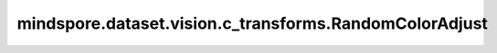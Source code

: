 mindspore.dataset.vision.c_transforms.RandomColorAdjust
=======================================================

.. py:class:: mindspore.dataset.vision.c_transforms.RandomColorAdjust(brightness=(1, 1), contrast=(1, 1), saturation=(1, 1), hue=(0, 0))

    随机调整输入图像的亮度、对比度、饱和度和色调。

    .. note:: 此操作支持通过 Offload 在 Ascend 或 GPU 平台上运行。

    **参数：**

    - **brightness**  (Union[float, list, tuple], 可选) - 亮度调整因子。不能为负，默认值：(1, 1)。
      如果是浮点数，则从 [max(0, 1-brightness), 1+brightness] 范围内统一选择因子。
      如果它是一个序列，则代表是范围 [min, max]，从此范围中选择调整因子。
    - **contrast**  (Union[float, list, tuple], 可选) - 对比度调整因子。不能为负，默认值：(1, 1)。
      如果是浮点数，则从 [max(0, 1-contrast), 1+contrast] 范围内统一选择因子。
      如果它是一个序列，则代表是范围 [min, max]，从此范围中选择调整因子。
    - **saturation**  (Union[float, list, tuple], 可选) - 饱和度调整因子。不能为负，默认值：(1, 1)。
      如果是浮点数，则从 [max(0, 1-saturation), 1+saturation] 范围内统一选择因子。
      如果它是一个序列，则代表是范围 [min, max]，从此范围中选择调整因子。
    - **hue**  (Union[float, list, tuple], 可选) - 色调调整因子，默认值：(0, 0)。
      如果是浮点数，则代表是范围 [-hue, hue]，从此范围中选择调整因子。注意 `hue` 取值应为[0, 0.5]。
      如果它是一个序列，则代表是范围 [min, max]，从此范围中选择调整因子。注意取值范围min和max是 [-0.5, 0.5] 范围内的浮点数，并且min小于等于max。

    **异常：**

    - **TypeError** - 如果 `brightness` 不是float或Sequence[float]类型。
    - **TypeError** - 如果 `contrast` 不是float或Sequence[float]类型。
    - **TypeError** - 如果 `saturation` 不是float或Sequence[float]类型。
    - **TypeError** - 如果 `hue` 不是float或Sequence[float]类型。
    - **ValueError** - 如果 `brightness` 为负数。
    - **ValueError** - 如果 `contrast` 为负数。
    - **ValueError** - 如果 `saturation` 为负数。
    - **ValueError** - 如果 `hue` 不在 [-0.5, 0.5] 范围内。
    - **RuntimeError** - 如果输入图像的shape不是 <H, W, C>。
